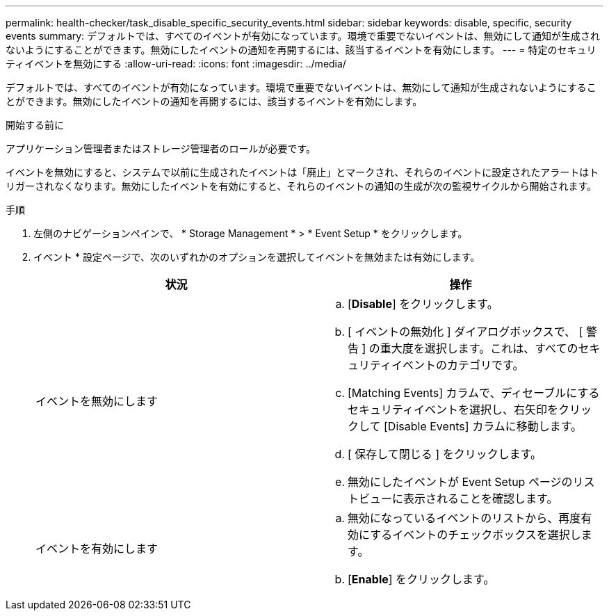---
permalink: health-checker/task_disable_specific_security_events.html 
sidebar: sidebar 
keywords: disable, specific, security events 
summary: デフォルトでは、すべてのイベントが有効になっています。環境で重要でないイベントは、無効にして通知が生成されないようにすることができます。無効にしたイベントの通知を再開するには、該当するイベントを有効にします。 
---
= 特定のセキュリティイベントを無効にする
:allow-uri-read: 
:icons: font
:imagesdir: ../media/


[role="lead"]
デフォルトでは、すべてのイベントが有効になっています。環境で重要でないイベントは、無効にして通知が生成されないようにすることができます。無効にしたイベントの通知を再開するには、該当するイベントを有効にします。

.開始する前に
アプリケーション管理者またはストレージ管理者のロールが必要です。

イベントを無効にすると、システムで以前に生成されたイベントは「廃止」とマークされ、それらのイベントに設定されたアラートはトリガーされなくなります。無効にしたイベントを有効にすると、それらのイベントの通知の生成が次の監視サイクルから開始されます。

.手順
. 左側のナビゲーションペインで、 * Storage Management * > * Event Setup * をクリックします。
. イベント * 設定ページで、次のいずれかのオプションを選択してイベントを無効または有効にします。
+
[cols="2*"]
|===
| 状況 | 操作 


 a| 
イベントを無効にします
 a| 
.. [*Disable*] をクリックします。
.. [ イベントの無効化 ] ダイアログボックスで、 [ 警告 ] の重大度を選択します。これは、すべてのセキュリティイベントのカテゴリです。
.. [Matching Events] カラムで、ディセーブルにするセキュリティイベントを選択し、右矢印をクリックして [Disable Events] カラムに移動します。
.. [ 保存して閉じる ] をクリックします。
.. 無効にしたイベントが Event Setup ページのリストビューに表示されることを確認します。




 a| 
イベントを有効にします
 a| 
.. 無効になっているイベントのリストから、再度有効にするイベントのチェックボックスを選択します。
.. [*Enable*] をクリックします。


|===

